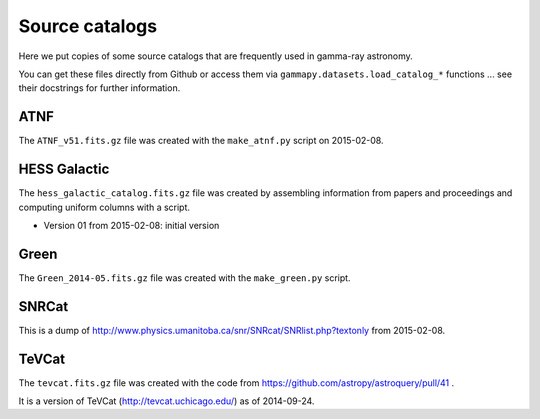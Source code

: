 Source catalogs
===============

Here we put copies of some source catalogs that are frequently used in gamma-ray astronomy.

You can get these files directly from Github or access them via ``gammapy.datasets.load_catalog_*``
functions ... see their docstrings for further information.

ATNF
----

The ``ATNF_v51.fits.gz`` file was created with the ``make_atnf.py`` script on 2015-02-08.

HESS Galactic
-------------

The ``hess_galactic_catalog.fits.gz`` file was created
by assembling information from papers and proceedings
and computing uniform columns with a script.

* Version 01 from 2015-02-08: initial version

Green
-----

The ``Green_2014-05.fits.gz`` file was created with the ``make_green.py`` script.

SNRCat
------

This is a dump of http://www.physics.umanitoba.ca/snr/SNRcat/SNRlist.php?textonly from 2015-02-08.

TeVCat
------

The ``tevcat.fits.gz`` file was created with the
code from https://github.com/astropy/astroquery/pull/41 .

It is a version of TeVCat (http://tevcat.uchicago.edu/) as of 2014-09-24.

